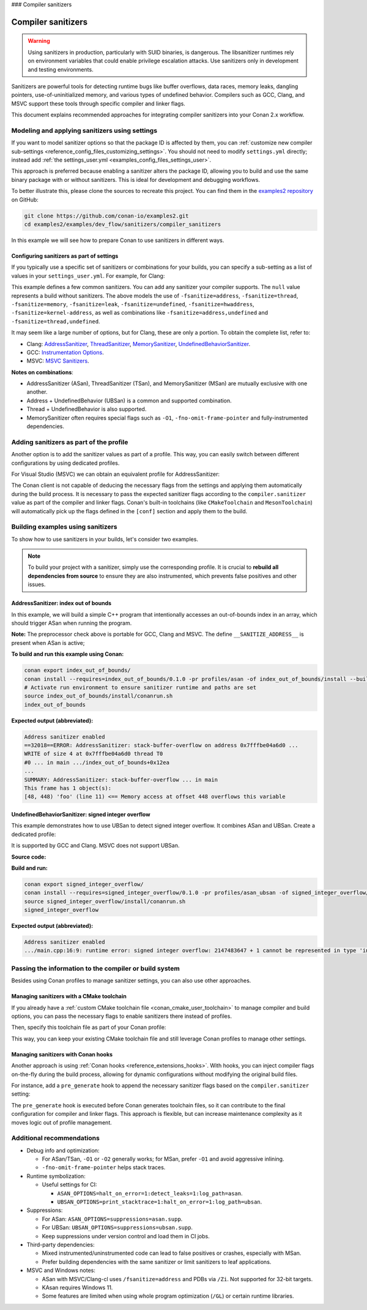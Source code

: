 ### Compiler sanitizers

.. _examples_dev_flow_sanitizers_compiler_sanitizers:

Compiler sanitizers
===================

.. warning::

   Using sanitizers in production, particularly with SUID binaries, is dangerous. The libsanitizer
   runtimes rely on environment variables that could enable privilege escalation attacks.
   Use sanitizers only in development and testing environments.

Sanitizers are powerful tools for detecting runtime bugs like buffer overflows, data races, memory leaks,
dangling pointers, use-of-uninitialized memory, and various types of undefined behavior. Compilers such as
GCC, Clang, and MSVC support these tools through specific compiler and linker flags.

This document explains recommended approaches for integrating compiler sanitizers into your Conan 2.x workflow.

Modeling and applying sanitizers using settings
-----------------------------------------------

If you want to model sanitizer options so that the package ID is affected by them, you can
:ref:`customize new compiler sub-settings <reference_config_files_customizing_settings>`. You should not need
to modify ``settings.yml`` directly; instead add :ref:`the settings_user.yml <examples_config_files_settings_user>`.

This approach is preferred because enabling a sanitizer alters the package ID, allowing you to build and use
the same binary package with or without sanitizers. This is ideal for development and debugging workflows.

To better illustrate this, please clone the sources to recreate this project. You can find them in the
`examples2 repository <https://github.com/conan-io/examples2>`_ on GitHub:

.. code-block:: bash

   git clone https://github.com/conan-io/examples2.git
   cd examples2/examples/dev_flow/sanitizers/compiler_sanitizers

In this example we will see how to prepare Conan to use sanitizers in different ways.

Configuring sanitizers as part of settings
^^^^^^^^^^^^^^^^^^^^^^^^^^^^^^^^^^^^^^^^^^

If you typically use a specific set of sanitizers or combinations for your builds, you can specify
a sub-setting as a list of values in your ``settings_user.yml``. For example, for Clang:

.. code-block:: yaml
   :caption: settings_user.yml
   :emphasize-lines: 3

   compiler:
     clang:
       sanitizer: [null, Address, Leak, Thread, Memory, UndefinedBehavior, HardwareAssistanceAddress, KernelAddress, AddressUndefinedBehavior, ThreadUndefinedBehavior]

This example defines a few common sanitizers. You can add any sanitizer your compiler supports.
The ``null`` value represents a build without sanitizers. The above models the use of ``-fsanitize=address``,
``-fsanitize=thread``, ``-fsanitize=memory``, ``-fsanitize=leak``, ``-fsanitize=undefined``, ``-fsanitize=hwaddress``,
``-fsanitize=kernel-address``, as well as combinations like ``-fsanitize=address,undefined`` and ``-fsanitize=thread,undefined``.

It may seem like a large number of options, but for Clang, these are only a portion. To obtain the complete list,
refer to:

* Clang: `AddressSanitizer <https://clang.llvm.org/docs/AddressSanitizer.html>`_,
  `ThreadSanitizer <https://clang.llvm.org/docs/ThreadSanitizer.html>`_,
  `MemorySanitizer <https://clang.llvm.org/docs/MemorySanitizer.html>`_,
  `UndefinedBehaviorSanitizer <https://clang.llvm.org/docs/UndefinedBehaviorSanitizer.html>`_.
* GCC: `Instrumentation Options <https://gcc.gnu.org/onlinedocs/gcc/Instrumentation-Options.html>`_.
* MSVC: `MSVC Sanitizers <https://learn.microsoft.com/en-us/cpp/sanitizers/>`_.

**Notes on combinations**:

* AddressSanitizer (ASan), ThreadSanitizer (TSan), and MemorySanitizer (MSan) are mutually exclusive with one another.
* Address + UndefinedBehavior (UBSan) is a common and supported combination.
* Thread + UndefinedBehavior is also supported.
* MemorySanitizer often requires special flags such as ``-O1``, ``-fno-omit-frame-pointer`` and fully-instrumented dependencies.

Adding sanitizers as part of the profile
----------------------------------------

Another option is to add the sanitizer values as part of a profile. This way, you can easily switch between
different configurations by using dedicated profiles.

.. code-block:: ini
   :caption: compiler_sanitizers/profiles/asan

   include(default)

   [settings]
   build_type=Debug
   compiler.sanitizer=Address

   [conf]
   tools.build:cflags+=["-fsanitize=address", "-fno-omit-frame-pointer"]
   tools.build:cxxflags+=["-fsanitize=address", "-fno-omit-frame-pointer"]
   tools.build:exelinkflags+=["-fsanitize=address"]
   tools.build:sharedlinkflags+=["-fsanitize=address"]

   [runenv]
   ASAN_OPTIONS="halt_on_error=1:detect_leaks=1"

For Visual Studio (MSVC) we can obtain an equivalent profile for AddressSanitizer:

.. code-block:: ini
   :caption: ~/.conan/profiles/asan

   include(default)

   [settings]
   build_type=Debug
   compiler.sanitizer=Address

   [conf]
   tools.build:cxxflags+=["/fsanitize=address", "/Zi"]
   tools.build:exelinkflags+=["/fsanitize=address"]

The Conan client is not capable of deducing the necessary flags from the settings and applying them automatically
during the build process. It is necessary to pass the expected sanitizer flags according to the
``compiler.sanitizer`` value as part of the compiler and linker flags.
Conan's built-in toolchains (like ``CMakeToolchain`` and ``MesonToolchain``) will automatically
pick up the flags defined in the ``[conf]`` section and apply them to the build.


Building examples using sanitizers
----------------------------------

To show how to use sanitizers in your builds, let's consider two examples.

.. note::

   To build your project with a sanitizer, simply use the corresponding profile.
   It is crucial to **rebuild all dependencies from source** to ensure they are also instrumented,
   which prevents false positives and other issues.

AddressSanitizer: index out of bounds
^^^^^^^^^^^^^^^^^^^^^^^^^^^^^^^^^^^^^

In this example, we will build a simple C++ program that intentionally accesses an out-of-bounds index
in an array, which should trigger ASan when running the program.

.. code-block:: cpp
   :caption: index_out_of_bounds/main.cpp
   :emphasize-lines: 11

   #include <iostream>
   #include <cstdlib>

   int main() {
   #ifdef __SANITIZE_ADDRESS__
     std::cout << "Address sanitizer enabled\n";
   #else
     std::cout << "Address sanitizer not enabled\n";
   #endif

     int foo[100];
     foo[100] = 42; // Out-of-bounds write

     return EXIT_SUCCESS;
   }

**Note:** The preprocessor check above is portable for GCC, Clang and MSVC.
The define ``__SANITIZE_ADDRESS__`` is present when ASan is active;

**To build and run this example using Conan:**

.. code-block:: bash

   conan export index_out_of_bounds/
   conan install --requires=index_out_of_bounds/0.1.0 -pr profiles/asan -of index_out_of_bounds/install --build=missing
   # Activate run environment to ensure sanitizer runtime and paths are set
   source index_out_of_bounds/install/conanrun.sh
   index_out_of_bounds

**Expected output (abbreviated):**

.. code-block:: text

   Address sanitizer enabled
   ==32018==ERROR: AddressSanitizer: stack-buffer-overflow on address 0x7fffbe04a6d0 ...
   WRITE of size 4 at 0x7fffbe04a6d0 thread T0
   #0 ... in main .../index_out_of_bounds+0x12ea
   ...
   SUMMARY: AddressSanitizer: stack-buffer-overflow ... in main
   This frame has 1 object(s):
   [48, 448) 'foo' (line 11) <== Memory access at offset 448 overflows this variable

UndefinedBehaviorSanitizer: signed integer overflow
^^^^^^^^^^^^^^^^^^^^^^^^^^^^^^^^^^^^^^^^^^^^^^^^^^^

This example demonstrates how to use UBSan to detect signed integer overflow. It combines ASan and UBSan.
Create a dedicated profile:

.. code-block:: ini
   :caption: ~/.conan/profiles/asan_ubsan
   :emphasize-lines: 7

   include(default)

   [settings]
   build_type=Debug
   compiler.sanitizer=AddressUndefinedBehavior

   [conf]
   tools.build:cflags+=["-fsanitize=address,undefined", "-fno-omit-frame-pointer"]
   tools.build:cxxflags+=["-fsanitize=address,undefined", "-fno-omit-frame-pointer"]
   tools.build:exelinkflags+=["-fsanitize=address,undefined"]
   tools.build:sharedlinkflags+=["-fsanitize=address,undefined"]

It is supported by GCC and Clang. MSVC does not support UBSan.

**Source code:**

.. code-block:: cpp
   :caption: signed_integer_overflow/main.cpp
   :emphasize-lines: 14

   #include <iostream>
   #include <cstdlib>
   #include <climits>

   int main() {
   #ifdef __SANITIZE_ADDRESS__
     std::cout << "Address sanitizer enabled\n";
   #else
     std::cout << "Address sanitizer not enabled\n";
   #endif

     int x = INT_MAX;
     x += 42;                     // signed integer overflow

     return EXIT_SUCCESS;
   }

**Build and run:**

.. code-block:: bash

   conan export signed_integer_overflow/
   conan install --requires=signed_integer_overflow/0.1.0 -pr profiles/asan_ubsan -of signed_integer_overflow/install --build=missing
   source signed_integer_overflow/install/conanrun.sh
   signed_integer_overflow

**Expected output (abbreviated):**

.. code-block:: text

   Address sanitizer enabled
   .../main.cpp:16:9: runtime error: signed integer overflow: 2147483647 + 1 cannot be represented in type 'int'

Passing the information to the compiler or build system
-------------------------------------------------------

Besides using Conan profiles to manage sanitizer settings, you can also use other approaches.

Managing sanitizers with a CMake toolchain
^^^^^^^^^^^^^^^^^^^^^^^^^^^^^^^^^^^^^^^^^^

If you already have a :ref:`custom CMake toolchain file <conan_cmake_user_toolchain>` to manage compiler
and build options, you can pass the necessary flags to enable sanitizers there instead of profiles.

.. code-block:: cmake
   :caption: cmake/my_toolchain.cmake

   # Apply to all targets; consider per-target options for finer control
   set(CMAKE_C_FLAGS "${CMAKE_C_FLAGS} -fsanitize=address,undefined -fno-omit-frame-pointer")
   set(CMAKE_CXX_FLAGS "${CMAKE_CXX_FLAGS} -fsanitize=address,undefined -fno-omit-frame-pointer")
   set(CMAKE_EXE_LINKER_FLAGS "${CMAKE_EXE_LINKER_FLAGS} -fsanitize=address,undefined")
   set(CMAKE_SHARED_LINKER_FLAGS "${CMAKE_SHARED_LINKER_FLAGS} -fsanitize=address,undefined")

Then, specify this toolchain file as part of your Conan profile:

.. code-block:: ini
   :caption: profiles/asan_ubsan

   include(default)

   [settings]
   build_type=Debug
   compiler.sanitizer=AddressUndefinedBehavior

   [conf]
   tools.cmake.cmaketoolchain:user_toolchain=cmake/my_toolchain.cmake

This way, you can keep your existing CMake toolchain file and still leverage Conan profiles to manage other settings.

Managing sanitizers with Conan hooks
^^^^^^^^^^^^^^^^^^^^^^^^^^^^^^^^^^^^

Another approach is using :ref:`Conan hooks <reference_extensions_hooks>`. With hooks, you can inject compiler
flags on-the-fly during the build process, allowing for dynamic configurations without modifying the original
build files.

For instance, add a ``pre_generate`` hook to append the necessary sanitizer flags based on the
``compiler.sanitizer`` setting:

.. code-block:: python
   :caption: ~/.conan2/extensions/hooks/hook_sanitizer_flags.py

   def pre_generate(conanfile):
       sani = conanfile.settings.get_safe("compiler.sanitizer")
       if not sani or sani == "null":
           return
       mapping = {
           "Address": "address",
           "Leak": "leak",
           "Thread": "thread",
           "Memory": "memory",
           "UndefinedBehavior": "undefined",
           "HardwareAssistanceAddress": "hwaddress",
           "KernelAddress": "kernel-address",
           "AddressUndefinedBehavior": "address,undefined",
           "ThreadUndefinedBehavior": "thread,undefined",
       }
       fs = mapping.get(sani)
       if not fs:
           return
       flag = f"-fsanitize={fs}"
       for k in ("tools.build:cflags", "tools.build:cxxflags",
                 "tools.build:exelinkflags", "tools.build:sharedlinkflags"):
           conanfile.conf.append(k, flag)
       # Optional: better stack traces
       conanfile.conf.append("tools.build:cxxflags", "-fno-omit-frame-pointer")

The ``pre_generate`` hook is executed before Conan generates toolchain files, so it can contribute to the final
configuration for compiler and linker flags. This approach is flexible, but can increase maintenance complexity
as it moves logic out of profile management.

Additional recommendations
--------------------------

* Debug info and optimization:

  * For ASan/TSan, ``-O1`` or ``-O2`` generally works; for MSan, prefer ``-O1`` and avoid aggressive inlining.
  * ``-fno-omit-frame-pointer`` helps stack traces.

* Runtime symbolization:

  * Useful settings for CI:

    * ``ASAN_OPTIONS=halt_on_error=1:detect_leaks=1:log_path=asan``.
    * ``UBSAN_OPTIONS=print_stacktrace=1:halt_on_error=1:log_path=ubsan``.

* Suppressions:

  * For ASan: ``ASAN_OPTIONS=suppressions=asan.supp``.
  * For UBSan: ``UBSAN_OPTIONS=suppressions=ubsan.supp``.
  * Keep suppressions under version control and load them in CI jobs.

* Third-party dependencies:

  * Mixed instrumented/uninstrumented code can lead to false positives or crashes, especially with MSan.
  * Prefer building dependencies with the same sanitizer or limit sanitizers to leaf applications.

* MSVC and Windows notes:

  * ASan with MSVC/Clang-cl uses ``/fsanitize=address`` and PDBs via ``/Zi``. Not supported for 32-bit targets.
  * KAsan requires Windows 11.
  * Some features are limited when using whole program optimization (``/GL``) or certain runtime libraries.
